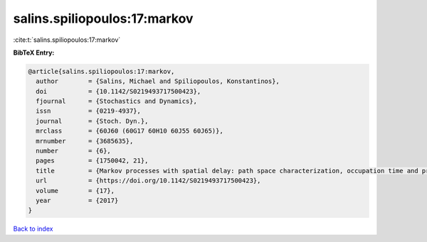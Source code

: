 salins.spiliopoulos:17:markov
=============================

:cite:t:`salins.spiliopoulos:17:markov`

**BibTeX Entry:**

.. code-block:: bibtex

   @article{salins.spiliopoulos:17:markov,
     author        = {Salins, Michael and Spiliopoulos, Konstantinos},
     doi           = {10.1142/S0219493717500423},
     fjournal      = {Stochastics and Dynamics},
     issn          = {0219-4937},
     journal       = {Stoch. Dyn.},
     mrclass       = {60J60 (60G17 60H10 60J55 60J65)},
     mrnumber      = {3685635},
     number        = {6},
     pages         = {1750042, 21},
     title         = {Markov processes with spatial delay: path space characterization, occupation time and properties},
     url           = {https://doi.org/10.1142/S0219493717500423},
     volume        = {17},
     year          = {2017}
   }

`Back to index <../By-Cite-Keys.html>`_
